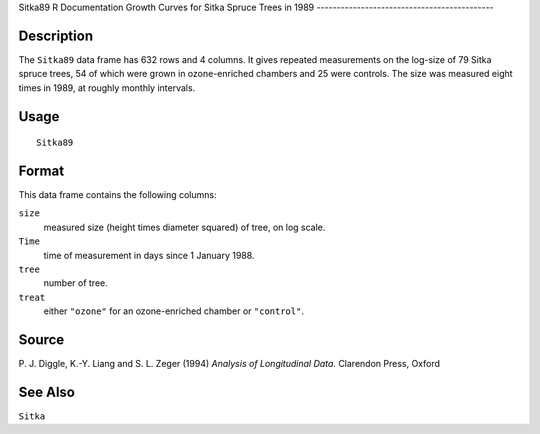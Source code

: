 Sitka89
R Documentation
Growth Curves for Sitka Spruce Trees in 1989
--------------------------------------------

Description
~~~~~~~~~~~

The ``Sitka89`` data frame has 632 rows and 4 columns. It gives
repeated measurements on the log-size of 79 Sitka spruce trees, 54
of which were grown in ozone-enriched chambers and 25 were
controls. The size was measured eight times in 1989, at roughly
monthly intervals.

Usage
~~~~~

::

    Sitka89

Format
~~~~~~

This data frame contains the following columns:

``size``
    measured size (height times diameter squared) of tree, on log
    scale.

``Time``
    time of measurement in days since 1 January 1988.

``tree``
    number of tree.

``treat``
    either ``"ozone"`` for an ozone-enriched chamber or
    ``"control"``.


Source
~~~~~~

P. J. Diggle, K.-Y. Liang and S. L. Zeger (1994)
*Analysis of Longitudinal Data.* Clarendon Press, Oxford

See Also
~~~~~~~~

``Sitka``



